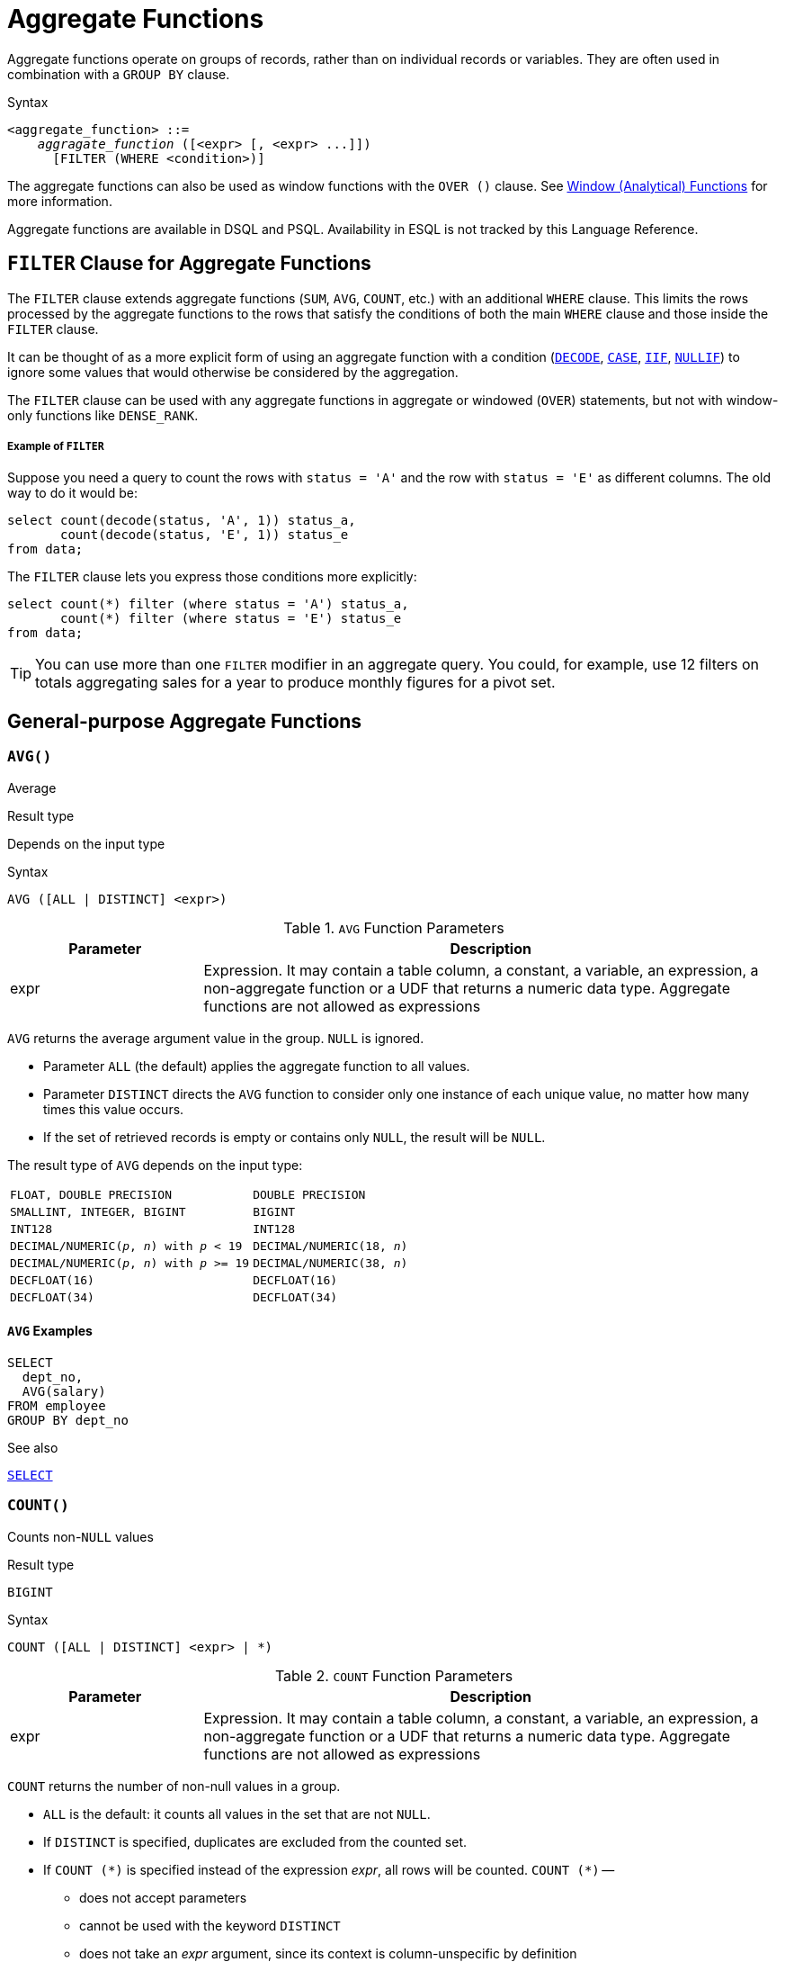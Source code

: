 [#langref-aggfuncs]
= Aggregate Functions

Aggregate functions operate on groups of records, rather than on individual records or variables.
They are often used in combination with a `GROUP BY` clause.

.Syntax
[listing,subs=+quotes]
----
<aggregate_function> ::=
    _aggragate_function_ ([<expr> [, <expr> ...]])
      [FILTER (WHERE <condition>)]
----

The aggregate functions can also be used as window functions with the `OVER ()` clause.
See <<langref-windowfuncs,Window (Analytical) Functions>> for more information.

Aggregate functions are available in DSQL and PSQL.
Availability in ESQL is not tracked by this Language Reference.

[#langref-aggfuncs-filter]
== `FILTER` Clause for Aggregate Functions

The `FILTER` clause extends aggregate functions (`SUM`, `AVG`, `COUNT`, etc.) with an additional `WHERE` clause.
This limits the rows processed by the aggregate functions to the rows that satisfy the conditions of both the main `WHERE` clause and those inside the `FILTER` clause.

It can be thought of as a more explicit form of using an aggregate function with a condition (<<langref-scalarfuncs-decode,`DECODE`>>, <<langref-commons-conditional-case,`CASE`>>, <<langref-scalarfuncs-iif,`IIF`>>, <<langref-scalarfuncs-nullif,`NULLIF`>>) to ignore some values that would otherwise be considered by the aggregation.

The `FILTER` clause can be used with any aggregate functions in aggregate or windowed (`OVER`) statements, but not with window-only functions like `DENSE_RANK`.

[float]
===== Example of `FILTER`

Suppose you need a query to count the rows with `status = 'A'` and the row with `status = 'E'` as different columns.
The old way to do it would be:

[source]
----
select count(decode(status, 'A', 1)) status_a,
       count(decode(status, 'E', 1)) status_e
from data;
----

The `FILTER` clause lets you express those conditions more explicitly:

[source]
----
select count(*) filter (where status = 'A') status_a,
       count(*) filter (where status = 'E') status_e
from data;
----

[TIP]
====
You can use more than one `FILTER` modifier in an aggregate query.
You could, for example, use 12 filters on totals aggregating sales for a year to produce monthly figures for a pivot set.
====

[#langref-aggfuncs-general]
== General-purpose Aggregate Functions

[#langref-aggfuncs-avg]
=== `AVG()`

Average

.Result type
Depends on the input type

.Syntax
[listing]
----
AVG ([ALL | DISTINCT] <expr>)
----

[#langref-aggfuncs-tbl-avg]
.`AVG` Function Parameters
[cols="<1,<3", options="header",stripes="none"]
|===
^| Parameter
^| Description

|expr
|Expression.
It may contain a table column, a constant, a variable, an expression, a non-aggregate function or a UDF that returns a numeric data type.
Aggregate functions are not allowed as expressions
|===

`AVG` returns the average argument value in the group.
`NULL` is ignored.

* Parameter `ALL` (the default) applies the aggregate function to all values.
* Parameter `DISTINCT` directs the `AVG` function to consider only one instance of each unique value, no matter how many times this value occurs.
* If the set of retrieved records is empty or contains only `NULL`, the result will be `NULL`.

The result type of `AVG` depends on the input type:

[#langref-aggfuncs-avg-types]
[cols="<3m,<2m",stripes="none",frame="none",grid="none"]
|===
|FLOAT, DOUBLE PRECISION
|DOUBLE PRECISION

|SMALLINT, INTEGER, BIGINT
|BIGINT

|INT128
|INT128

|DECIMAL/NUMERIC(__p__, __n__) with _p_ < 19
|DECIMAL/NUMERIC(18, __n__)

|DECIMAL/NUMERIC(__p__, __n__) with _p_ >= 19
|DECIMAL/NUMERIC(38, __n__)

|DECFLOAT(16)
|DECFLOAT(16)

|DECFLOAT(34)
|DECFLOAT(34)
|===

[#langref-aggfuncs-avg-exmpl]
==== `AVG` Examples

[source]
----
SELECT
  dept_no,
  AVG(salary)
FROM employee
GROUP BY dept_no
----

.See also
<<langref-dml-select,`SELECT`>>

[#langref-aggfuncs-count]
=== `COUNT()`

Counts non-``NULL`` values

.Result type
`BIGINT`

.Syntax
[listing]
----
COUNT ([ALL | DISTINCT] <expr> | *)
----

[#langref-aggfuncs-tbl-count]
.`COUNT` Function Parameters
[cols="<1,<3", options="header",stripes="none"]
|===
^| Parameter
^| Description

|expr
|Expression.
It may contain a table column, a constant, a variable, an expression, a non-aggregate function or a UDF that returns a numeric data type.
Aggregate functions are not allowed as expressions
|===

`COUNT` returns the number of non-null values in a group.

* `ALL` is the default: it counts all values in the set that are not `NULL`.
* If `DISTINCT` is specified, duplicates are excluded from the counted set.
* If `COUNT ({asterisk})` is specified instead of the expression _expr_, all rows will be counted.
`COUNT ({asterisk})` --
** does not accept parameters
** cannot be used with the keyword `DISTINCT`
** does not take an _expr_ argument, since its context is column-unspecific by definition
** counts each row separately and returns the number of rows in the specified table or group without omitting duplicate rows
** counts rows containing `NULL`
* If the result set is empty or contains only `NULL` in the specified column(s), the returned count is zero.

[#langref-aggfuncs-count-exmpl]
==== `COUNT` Examples

[source]
----
SELECT
  dept_no,
  COUNT(*) AS cnt,
  COUNT(DISTINCT name) AS cnt_name
FROM employee
GROUP BY dept_no
----

.See also
<<langref-dml-select,`SELECT`>>.

[#langref-aggfuncs-list]
=== `LIST()`

Concatenates values into a string list

.Result type
`BLOB`

.Syntax
[listing,subs=+quotes]
----
LIST ([ALL | DISTINCT] <expr> [, _separator_ ])
----

[#langref-aggfuncs-tbl-list]
.`LIST` Function Parameters
[cols="<1,<3", options="header",stripes="none"]
|===
^| Parameter
^| Description

|expr
|Expression.
It may contain a table column, a constant, a variable, an expression, a non-aggregate function or a UDF that returns the string data type or a `BLOB`.
Fields of numeric and date/time types are converted to strings.
Aggregate functions are not allowed as expressions.

|separator
|Optional alternative separator, a string expression.
Comma is the default separator
|===

`LIST` returns a string consisting of the non-``NULL`` argument values in the group, separated either by a comma or by a user-supplied separator.
If there are no non-``NULL`` values (this includes the case where the group is empty), ``NULL`` is returned.

* `ALL` (the default) results in all non-``NULL`` values being listed.
With `DISTINCT`, duplicates are removed, except if _expr_ is a `BLOB`.
* The optional _separator_ argument may be any string expression.
This makes it possible to specify e.g. `ascii_char(13)` as a separator.
* The _expr_ and _separator_ arguments support ``BLOB``s of any size and character set.
* Datetime and numeric arguments are implicitly converted to strings before concatenation.
* The result is a text `BLOB`, except when _expr_ is a `BLOB` of another subtype.
* The ordering of the list values is undefined -- the order in which the strings are concatenated is determined by read order from the source set which, in tables, is not generally defined.
If ordering is important, the source data can be pre-sorted using a derived table or similar.
+
[CAUTION]
====
This is a trick/workaround, and it depends on implementation details of the optimizer/execution order.
This trick doesn't always work, and it is not guaranteed to work across versions.

Some reports indicate this no longer works in Firebird 5.0, or only in more limited circumstances than in previous versions.
====

[#langref-aggfuncs-list-exmpl]
==== `LIST` Examples

. Retrieving the list, order undefined:
+
[source]
----
SELECT LIST (display_name, '; ') FROM GR_WORK;
----
. Retrieving the list in alphabetical order, using a derived table:
+
[source]
----
SELECT LIST (display_name, '; ')
FROM (SELECT display_name
      FROM GR_WORK
      ORDER BY display_name);
----

.See also
<<langref-dml-select,`SELECT`>>

[#langref-aggfuncs-max]
=== `MAX()`

Maximum

.Result type
Returns a result of the same data type the input expression.

.Syntax
[listing]
----
MAX ([ALL | DISTINCT] <expr>)
----

[#langref-aggfuncs-tbl-max]
.`MAX` Function Parameters
[cols="<1,<3", options="header",stripes="none"]
|===
^| Parameter
^| Description

|expr
|Expression.
It may contain a table column, a constant, a variable, an expression, a non-aggregate function or a UDF.
Aggregate functions are not allowed as expressions.
|===

`MAX` returns the maximum non-``NULL`` element in the result set.

* If the group is empty or contains only ``NULL``s, the result is `NULL`.
* If the input argument is a string, the function will return the value that will be sorted last if `COLLATE` is used.
* This function fully supports text ``BLOB``s of any size and character set.

[#langref-aggfuncs-max-exmpl]
==== `MAX` Examples

[source]
----
SELECT
  dept_no,
  MAX(salary)
FROM employee
GROUP BY dept_no
----

.See also
<<langref-aggfuncs-min>>, <<langref-dml-select,`SELECT`>>

[#langref-aggfuncs-min]
=== `MIN()`

Minimum

.Result type
Returns a result of the same data type the input expression.

.Syntax
[listing]
----
MIN ([ALL | DISTINCT] <expr>)
----

[#langref-aggfuncs-tbl-min]
.`MIN` Function Parameters
[cols="<1,<3", options="header",stripes="none"]
|===
^| Parameter
^| Description

|expr
|Expression.
It may contain a table column, a constant, a variable, an expression, a non-aggregate function or a UDF.
Aggregate functions are not allowed as expressions.
|===

`MIN` returns the minimum non-``NULL`` element in the result set.

* If the group is empty or contains only ``NULL``s, the result is `NULL`.
* If the input argument is a string, the function will return the value that will be sorted first if `COLLATE` is used.
* This function fully supports text ``BLOB``s of any size and character set.

[#langref-aggfuncs-min-exmpl]
==== `MIN` Examples

[source]
----
SELECT
  dept_no,
  MIN(salary)
FROM employee
GROUP BY dept_no
----

.See also
<<langref-aggfuncs-max>>, <<langref-dml-select,`SELECT`>>

[#langref-aggfuncs-sum]
=== `SUM()`

Sum

.Result type
Depends on the input type

.Syntax
[listing]
----
SUM ([ALL | DISTINCT] <expr>)
----

[#langref-aggfuncs-tbl-sum]
.`SUM` Function Parameters
[cols="<1,<3", options="header",stripes="none"]
|===
^| Parameter
^| Description

|expr
|Numeric expression.
It may contain a table column, a constant, a variable, an expression, a non-aggregate function or a UDF.
Aggregate functions are not allowed as expressions.
|===

`SUM` calculates and returns the sum of non-``NULL`` values in the group.

* If the group is empty or contains only ``NULL``s, the result is `NULL`.
* `ALL` is the default option -- all values in the set that are not `NULL` are processed.
If `DISTINCT` is specified, duplicates are removed from the set and the `SUM` evaluation is done afterward.

The result type of `SUM` depends on the input type:

[#langref-aggfuncs-sum-types]
[cols="<3m,<2m",stripes="none",frame="none",grid="none"]
|===
|FLOAT, DOUBLE PRECISION
|DOUBLE PRECISION

|SMALLINT, INTEGER
|BIGINT

|BIGINT, INT128
|INT128

|DECIMAL/NUMERIC(__p__, __n__) with _p_ < 10
|DECIMAL/NUMERIC(18, __n__)

|DECIMAL/NUMERIC(__p__, __n__) with _p_ >= 10
|DECIMAL/NUMERIC(38, __n__)

|DECFLOAT(16), DECFLOAT(34)
|DECFLOAT(34)
|===

[#langref-aggfuncs-sum-exmpl]
==== `SUM` Examples

[source]
----
SELECT
  dept_no,
  SUM (salary),
FROM employee
GROUP BY dept_no
----

.See also
<<langref-dml-select,`SELECT`>>

[#langref-aggfuncs-stats]
== Statistical Aggregate Functions

[#langref-aggfuncs-corr]
=== `CORR()`

Correlation coefficient

.Result type
`DOUBLE PRECISION`

.Syntax
[listing]
----
CORR ( <expr1>, <expr2> )
----

[#langref-aggfuncs-tbl-corr]
.`CORR` Function Parameters
[cols="<1,<3", options="header",stripes="none"]
|===
^| Parameter
^| Description

|expr__N__
|Numeric expression.
It may contain a table column, a constant, a variable, an expression, a non-aggregate function or a UDF.
Aggregate functions are not allowed as expressions.
|===

The `CORR` function return the correlation coefficient for a pair of numerical expressions.

The function `CORR(<expr1>, <expr2>)` is equivalent to

[listing]
----
COVAR_POP(<expr1>, <expr2>) / (STDDEV_POP(<expr2>) * STDDEV_POP(<expr1>))
----

This is also known as the _Pearson correlation coefficient_.

In a statistical sense, correlation is the degree to which a pair of variables are linearly related.
A linear relation between variables means that the value of one variable can to a certain extent predict the value of the other.
The correlation coefficient represents the degree of correlation as a number ranging from -1 (high inverse correlation) to 1 (high correlation).
A value of 0 corresponds to no correlation.

If the group or window is empty, or contains only `NULL` values, the result will be `NULL`.

[#langref-aggfuncs-corr-exmpl]
==== `CORR` Examples

[source]
----
select
  corr(alength, aheight) AS c_corr
from measure
----

.See also
<<langref-aggfuncs-covar-pop>>, <<langref-aggfuncs-stddev-pop>>

[#langref-aggfuncs-covar-pop]
=== `COVAR_POP()`

Population covariance

.Result type
`DOUBLE PRECISION`

.Syntax
[listing]
----
COVAR_POP ( <expr1>, <expr2> )
----

[#langref-aggfuncs-tbl-covar-pop]
.`COVAR_POP` Function Parameters
[cols="<1,<3", options="header",stripes="none"]
|===
^| Parameter
^| Description

|expr__N__
|Numeric expression.
It may contain a table column, a constant, a variable, an expression, a non-aggregate function or a UDF.
Aggregate functions are not allowed as expressions.
|===

The function `COVAR_POP` returns the population covariance for a pair of numerical expressions.

The function `COVAR_POP(<expr1>, <expr2>)` is equivalent to

[listing]
----
(SUM(<expr1> * <expr2>) - SUM(<expr1>) * SUM(<expr2>) / COUNT(*)) / COUNT(*)
----

If the group or window is empty, or contains only `NULL` values, the result will be `NULL`.

[#langref-aggfuncs-covar-pop-exmpl]
==== `COVAR_POP` Examples

[source]
----
select
  covar_pop(alength, aheight) AS c_covar_pop
from measure
----

.See also
<<langref-aggfuncs-covar-samp>>, <<langref-aggfuncs-sum>>, <<langref-aggfuncs-count>>

[#langref-aggfuncs-covar-samp]
=== `COVAR_SAMP()`

Sample covariance

.Result type
`DOUBLE PRECISION`

.Syntax
[listing]
----
COVAR_SAMP ( <expr1>, <expr2> )
----

[#langref-aggfuncs-tbl-covar-samp]
.`COVAR_SAMP` Function Parameters
[cols="<1,<3", options="header",stripes="none"]
|===
^| Parameter
^| Description

|expr__N__
|Numeric expression.
It may contain a table column, a constant, a variable, an expression, a non-aggregate function or a UDF.
Aggregate functions are not allowed as expressions.
|===

The function `COVAR_SAMP` returns the sample covariance for a pair of numerical expressions.

The function `COVAR_SAMP(<expr1>, <expr2>)` is equivalent to

[listing]
----
(SUM(<expr1> * <expr2>) - SUM(<expr1>) * SUM(<expr2>) / COUNT(*)) / (COUNT(*) - 1)
----

If the group or window is empty, contains only 1 row, or contains only `NULL` values, the result will be `NULL`.

[#langref-aggfuncs-covar-samp-exmpl]
==== `COVAR_SAMP` Examples

[source]
----
select
  covar_samp(alength, aheight) AS c_covar_samp
from measure
----

.See also
<<langref-aggfuncs-covar-pop>>, <<langref-aggfuncs-sum>>, <<langref-aggfuncs-count>>

[#langref-aggfuncs-stddev-pop]
=== `STDDEV_POP()`

Population standard deviation

.Result type
`DOUBLE PRECISION` or `NUMERIC` depending on the type of _expr_

.Syntax
[listing]
----
STDDEV_POP ( <expr> )
----

[#langref-aggfuncs-tbl-stddev-pop]
.`STDDEV_POP` Function Parameters
[cols="<1,<3", options="header",stripes="none"]
|===
^| Parameter
^| Description

|expr
|Numeric expression.
It may contain a table column, a constant, a variable, an expression, a non-aggregate function or a UDF.
Aggregate functions are not allowed as expressions.
|===

The function `STDDEV_POP` returns the population standard deviation for a group or window.
`NULL` values are skipped.

The function `STDDEV_POP(<expr>)` is equivalent to

[listing]
----
SQRT(VAR_POP(<expr>))
----

If the group or window is empty, or contains only `NULL` values, the result will be `NULL`.

[#langref-aggfuncs-stddev-pop-exmpl]
==== `STDDEV_POP` Examples

[source]
----
select
  dept_no
  stddev_pop(salary)
from employee
group by dept_no
----

.See also
<<langref-aggfuncs-stddev-samp>>, <<langref-aggfuncs-var-pop>>, <<langref-scalarfuncs-sqrt,`SQRT`>>

[#langref-aggfuncs-stddev-samp]
=== `STDDEV_SAMP()`

Sample standard deviation

.Result type
`DOUBLE PRECISION` or `NUMERIC` depending on the type of _expr_

.Syntax
[listing]
----
STDDEV_POP ( <expr> )
----

[#langref-aggfuncs-tbl-stddev-samp]
.`STDDEV_SAMP` Function Parameters
[cols="<1,<3", options="header",stripes="none"]
|===
^| Parameter
^| Description

|expr
|Numeric expression.
It may contain a table column, a constant, a variable, an expression, a non-aggregate function or a UDF.
Aggregate functions are not allowed as expressions.
|===

The function `STDDEV_SAMP` returns the sample standard deviation for a group or window.
`NULL` values are skipped.

The function `STDDEV_SAMP(<expr>)` is equivalent to

[listing]
----
SQRT(VAR_SAMP(<expr>))
----

If the group or window is empty, contains only 1 row, or contains only `NULL` values, the result will be `NULL`.

[#langref-aggfuncs-stddev-samp-exmpl]
==== `STDDEV_SAMP` Examples

[source]
----
select
  dept_no
  stddev_samp(salary)
from employee
group by dept_no
----

.See also
<<langref-aggfuncs-stddev-pop>>, <<langref-aggfuncs-var-samp>>, <<langref-scalarfuncs-sqrt,`SQRT`>>

[#langref-aggfuncs-var-pop]
=== `VAR_POP()`

Population variance

.Result type
`DOUBLE PRECISION` or `NUMERIC` depending on the type of _expr_

.Syntax
[listing]
----
VAR_POP ( <expr> )
----

[#langref-aggfuncs-tbl-var-pop]
.`VAR_POP` Function Parameters
[cols="<1,<3", options="header",stripes="none"]
|===
^| Parameter
^| Description

|expr
|Numeric expression.
It may contain a table column, a constant, a variable, an expression, a non-aggregate function or a UDF.
Aggregate functions are not allowed as expressions.
|===

The function `VAR_POP` returns the population variance for a group or window.
`NULL` values are skipped.

The function `VAR_POP(<expr>)` is equivalent to

[listing]
----
(SUM(<expr> * <expr>) - SUM (<expr>) * SUM (<expr>) / COUNT(<expr>))
  / COUNT (<expr>)
----

If the group or window is empty, or contains only `NULL` values, the result will be `NULL`.

[#langref-aggfuncs-var-pop-exmpl]
==== `VAR_POP` Examples

[source]
----
select
  dept_no
  var_pop(salary)
from employee
group by dept_no
----

.See also
<<langref-aggfuncs-var-samp>>, <<langref-aggfuncs-sum>>, <<langref-aggfuncs-count>>

[#langref-aggfuncs-var-samp]
=== `VAR_SAMP()`

Sample variance

.Result type
`DOUBLE PRECISION` or `NUMERIC` depending on the type of _expr_

.Syntax
[listing]
----
VAR_SAMP ( <expr> )
----

[#langref-aggfuncs-tbl-var-samp]
.`VAR_SAMP` Function Parameters
[cols="<1,<3", options="header",stripes="none"]
|===
^| Parameter
^| Description

|expr
|Numeric expression.
It may contain a table column, a constant, a variable, an expression, a non-aggregate function or a UDF.
Aggregate functions are not allowed as expressions.
|===

The function `VAR_POP` returns the sample variance for a group or window.
`NULL` values are skipped.

The function `VAR_SAMP(<expr>)` is equivalent to

[listing]
----
(SUM(<expr> * <expr>) - SUM(<expr>) * SUM (<expr>) / COUNT (<expr>))
  / (COUNT(<expr>) - 1)
----

If the group or window is empty, contains only 1 row, or contains only `NULL` values, the result will be `NULL`.

[#langref-aggfuncs-var-samp-exmpl]
==== `VAR_SAMP` Examples

[source]
----
select
  dept_no
  var_samp(salary)
from employee
group by dept_no
----

.See also
<<langref-aggfuncs-var-pop>>, <<langref-aggfuncs-sum>>, <<langref-aggfuncs-count>>

[#langref-aggfuncs-regr]
== Linear Regression Aggregate Functions

Linear regression functions are useful for trend line continuation.
The trend or regression line is usually a pattern followed by a set of values.
Linear regression is useful to predict future values.
To continue the regression line, you need to know the slope and the point of intersection with the y-axis.
As set of linear functions can be used for calculating these values.

In the function syntax, _y_ is interpreted as an _x_-dependent variable.

The linear regression aggregate functions take a pair of arguments, the dependent variable expression (_y_) and the independent variable expression (_x_), which are both numeric value expressions.
Any row in which either argument evaluates to `NULL` is removed from the rows that qualify.
If there are no rows that qualify, then the result of `REGR_COUNT` is `0` (zero), and the other linear regression aggregate functions result in `NULL`.

[#langref-aggfuncs-regr-avgx]
=== `REGR_AVGX()`

Average of the independent variable of the regression line

.Result type
`DOUBLE PRECISION`

.Syntax
[listing]
----
REGR_AVGX ( <y>, <x> )
----

[#langref-aggfuncs-tbl-regr-avgx]
.`REGR_AVGX` Function Parameters
[cols="<1,<3", options="header",stripes="none"]
|===
^| Parameter
^| Description

|y
|Dependent variable of the regression line.
It may contain a table column, a constant, a variable, an expression, a non-aggregate function or a UDF.
Aggregate functions are not allowed as expressions.

|x
|Independent variable of the regression line.
It may contain a table column, a constant, a variable, an expression, a non-aggregate function or a UDF.
Aggregate functions are not allowed as expressions.
|===

The function `REGR_AVGX` calculates the average of the independent variable (_x_) of the regression line.

The function `REGR_AVGX(<y>, <x>)` is equivalent to

[listing]
----
SUM(<exprX>) / REGR_COUNT(<y>, <x>)

<exprX> :==
  CASE WHEN <x> IS NOT NULL AND <y> IS NOT NULL THEN <x> END
----

.See also
<<langref-aggfuncs-regr-avgy>>, <<langref-aggfuncs-regr-count>>, <<langref-aggfuncs-sum>>

[#langref-aggfuncs-regr-avgy]
=== `REGR_AVGY()`

Average of the dependent variable of the regression line

.Result type
`DOUBLE PRECISION`

.Syntax
[listing]
----
REGR_AVGY ( <y>, <x> )
----

[#langref-aggfuncs-tbl-regr-avgy]
.`REGR_AVGY` Function Parameters
[cols="<1,<3", options="header",stripes="none"]
|===
^| Parameter
^| Description

|y
|Dependent variable of the regression line.
It may contain a table column, a constant, a variable, an expression, a non-aggregate function or a UDF.
Aggregate functions are not allowed as expressions.

|x
|Independent variable of the regression line.
It may contain a table column, a constant, a variable, an expression, a non-aggregate function or a UDF.
Aggregate functions are not allowed as expressions.
|===

The function `REGR_AVGY` calculates the average of the dependent variable (_y_) of the regression line.

The function `REGR_AVGY(<y>, <x>)` is equivalent to

[listing]
----
SUM(<exprY>) / REGR_COUNT(<y>, <x>)

<exprY> :==
  CASE WHEN <x> IS NOT NULL AND <y> IS NOT NULL THEN <y> END
----

.See also
<<langref-aggfuncs-regr-avgx>>, <<langref-aggfuncs-regr-count>>, <<langref-aggfuncs-sum>>

[#langref-aggfuncs-regr-count]
=== `REGR_COUNT()`

Number of non-empty pairs of the regression line

.Result type
`DOUBLE PRECISION`

.Syntax
[listing]
----
REGR_COUNT ( <y>, <x> )
----

[#langref-aggfuncs-tbl-regr-count]
.`REGR_COUNT` Function Parameters
[cols="<1,<3", options="header",stripes="none"]
|===
^| Parameter
^| Description

|y
|Dependent variable of the regression line.
It may contain a table column, a constant, a variable, an expression, a non-aggregate function or a UDF.
Aggregate functions are not allowed as expressions.

|x
|Independent variable of the regression line.
It may contain a table column, a constant, a variable, an expression, a non-aggregate function or a UDF.
Aggregate functions are not allowed as expressions.
|===

The function `REGR_COUNT` counts the number of non-empty pairs of the regression line.

The function `REGR_COUNT(<y>, <x>)` is equivalent to

[listing]
----
COUNT(*) FILTER (WHERE <x> IS NOT NULL AND <y> IS NOT NULL)
----

.See also
<<langref-aggfuncs-count>>

[#langref-aggfuncs-regr-intercept]
=== `REGR_INTERCEPT()`

Point of intersection of the regression line with the y-axis

.Result type
`DOUBLE PRECISION`

.Syntax
[listing]
----
REGR_INTERCEPT ( <y>, <x> )
----

[#langref-aggfuncs-tbl-regr-intercept]
.`REGR_INTERCEPT` Function Parameters
[cols="<1,<3", options="header",stripes="none"]
|===
^| Parameter
^| Description

|y
|Dependent variable of the regression line.
It may contain a table column, a constant, a variable, an expression, a non-aggregate function or a UDF.
Aggregate functions are not allowed as expressions.

|x
|Independent variable of the regression line.
It may contain a table column, a constant, a variable, an expression, a non-aggregate function or a UDF.
Aggregate functions are not allowed as expressions.
|===

The function `REGR_INTERCEPT` calculates the point of intersection of the regression line with the y-axis.

The function `REGR_INTERCEPT(<y>, <x>)` is equivalent to

[listing]
----
REGR_AVGY(<y>, <x>) - REGR_SLOPE(<y>, <x>) * REGR_AVGX(<y>, <x>)
----

[#langref-aggfuncs-regr-intercept-exmpl]
==== `REGR_INTERCEPT` Examples

Forecasting sales volume

[source]
----
with recursive years (byyear) as (
  select 1991
  from rdb$database
  union all
  select byyear + 1
  from years
  where byyear < 2020
),
s as (
  select
    extract(year from order_date) as byyear,
    sum(total_value) as total_value
  from sales
  group by 1
),
regr as (
  select
    regr_intercept(total_value, byyear) as intercept,
    regr_slope(total_value, byyear) as slope
  from s
)
select
  years.byyear as byyear,
  intercept + (slope * years.byyear) as total_value
from years
cross join regr
----

[listing]
----
BYYEAR TOTAL_VALUE
------ ------------
  1991    118377.35
  1992    414557.62
  1993    710737.89
  1994   1006918.16
  1995   1303098.43
  1996   1599278.69
  1997   1895458.96
  1998   2191639.23
  1999   2487819.50
  2000   2783999.77
...
----

.See also
<<langref-aggfuncs-regr-avgx>>, <<langref-aggfuncs-regr-avgy>>, <<langref-aggfuncs-regr-slope>>

[#langref-aggfuncs-regr-r2]
=== `REGR_R2()`

Coefficient of determination of the regression line

.Result type
`DOUBLE PRECISION`

.Syntax
[listing]
----
REGR_R2 ( <y>, <x> )
----

[#langref-aggfuncs-tbl-regr-r2]
.`REGR_R2` Function Parameters
[cols="<1,<3", options="header",stripes="none"]
|===
^| Parameter
^| Description

|y
|Dependent variable of the regression line.
It may contain a table column, a constant, a variable, an expression, a non-aggregate function or a UDF.
Aggregate functions are not allowed as expressions.

|x
|Independent variable of the regression line.
It may contain a table column, a constant, a variable, an expression, a non-aggregate function or a UDF.
Aggregate functions are not allowed as expressions.
|===

The REGR_R2 function calculates the coefficient of determination, or R-squared, of the regression line.

The function `REGR_R2(<y>, <x>)` is equivalent to

[listing]
----
POWER(CORR(<y>, <x>), 2)
----

.See also
<<langref-aggfuncs-corr>>, <<langref-scalarfuncs-power,`POWER`>>

[#langref-aggfuncs-regr-slope]
=== `REGR_SLOPE()`

Slope of the regression line

.Result type
`DOUBLE PRECISION`

.Syntax
[listing]
----
REGR_SLOPE ( <y>, <x> )
----

[#langref-aggfuncs-tbl-regr-slope]
.`REGR_SLOPE` Function Parameters
[cols="<1,<3", options="header",stripes="none"]
|===
^| Parameter
^| Description

|y
|Dependent variable of the regression line.
It may contain a table column, a constant, a variable, an expression, a non-aggregate function or a UDF.
Aggregate functions are not allowed as expressions.

|x
|Independent variable of the regression line.
It may contain a table column, a constant, a variable, an expression, a non-aggregate function or a UDF.
Aggregate functions are not allowed as expressions.
|===

The function `REGR_SLOPE` calculates the slope of the regression line.

The function `REGR_SLOPE(<y>, <x>)` is equivalent to

[listing]
----
COVAR_POP(<y>, <x>) / VAR_POP(<exprX>)

<exprX> :==
  CASE WHEN <x> IS NOT NULL AND <y> IS NOT NULL THEN <x> END
----

.See also
<<langref-aggfuncs-covar-pop>>, <<langref-aggfuncs-var-pop>>

[#langref-aggfuncs-regr-sxx]
=== `REGR_SXX()`

Sum of squares of the independent variable

.Result type
`DOUBLE PRECISION`

.Syntax
[listing]
----
REGR_SXX ( <y>, <x> )
----

[#langref-aggfuncs-tbl-regr-sxx]
.`REGR_SXX` Function Parameters
[cols="<1,<3", options="header",stripes="none"]
|===
^| Parameter
^| Description

|y
|Dependent variable of the regression line.
It may contain a table column, a constant, a variable, an expression, a non-aggregate function or a UDF.
Aggregate functions are not allowed as expressions.

|x
|Independent variable of the regression line.
It may contain a table column, a constant, a variable, an expression, a non-aggregate function or a UDF.
Aggregate functions are not allowed as expressions.
|===

The function `REGR_SXX` calculates the sum of squares of the independent expression variable (_x_).

The function `REGR_SXX(<y>, <x>)` is equivalent to

[listing]
----
REGR_COUNT(<y>, <x>) * VAR_POP(<exprX>)

<exprX> :==
  CASE WHEN <x> IS NOT NULL AND <y> IS NOT NULL THEN <x> END
----

.See also
<<langref-aggfuncs-regr-count>>, <<langref-aggfuncs-var-pop>>

[#langref-aggfuncs-regr-sxy]
=== `REGR_SXY()`

Sum of products of the independent variable and the dependent variable

.Result type
`DOUBLE PRECISION`

.Syntax
[listing]
----
REGR_SXY ( <y>, <x> )
----

[#langref-aggfuncs-tbl-regr-sxy]
.`REGR_SXY` Function Parameters
[cols="<1,<3", options="header",stripes="none"]
|===
^| Parameter
^| Description

|y
|Dependent variable of the regression line.
It may contain a table column, a constant, a variable, an expression, a non-aggregate function or a UDF.
Aggregate functions are not allowed as expressions.

|x
|Independent variable of the regression line.
It may contain a table column, a constant, a variable, an expression, a non-aggregate function or a UDF.
Aggregate functions are not allowed as expressions.
|===

The function `REGR_SXY` calculates the sum of products of independent variable expression (_x_) times dependent variable expression (_y_).

The function `REGR_SXY(<y>, <x>)` is equivalent to

[listing]
----
REGR_COUNT(<y>, <x>) * COVAR_POP(<y>, <x>)
----

.See also
<<langref-aggfuncs-covar-pop>>, <<langref-aggfuncs-regr-count>>

[#langref-aggfuncs-regr-syy]
=== `REGR_SYY()`

Sum of squares of the dependent variable

.Result type
`DOUBLE PRECISION`

.Syntax
[listing]
----
REGR_SYY ( <y>, <x> )
----

[#langref-aggfuncs-tbl-regr-syy]
.`REGR_SYY` Function Parameters
[cols="<1,<3", options="header",stripes="none"]
|===
^| Parameter
^| Description

|y
|Dependent variable of the regression line.
It may contain a table column, a constant, a variable, an expression, a non-aggregate function or a UDF.
Aggregate functions are not allowed as expressions.

|x
|Independent variable of the regression line.
It may contain a table column, a constant, a variable, an expression, a non-aggregate function or a UDF.
Aggregate functions are not allowed as expressions.
|===

The function `REGR_SYY` calculates the sum of squares of the dependent variable (_y_).

The function `REGR_SYY(<y>, <x>)` is equivalent to

[listing]
----
REGR_COUNT(<y>, <x>) * VAR_POP(<exprY>)

<exprY> :==
  CASE WHEN <x> IS NOT NULL AND <y> IS NOT NULL THEN <y> END
----

.See also
<<langref-aggfuncs-regr-count>>, <<langref-aggfuncs-var-pop>>
